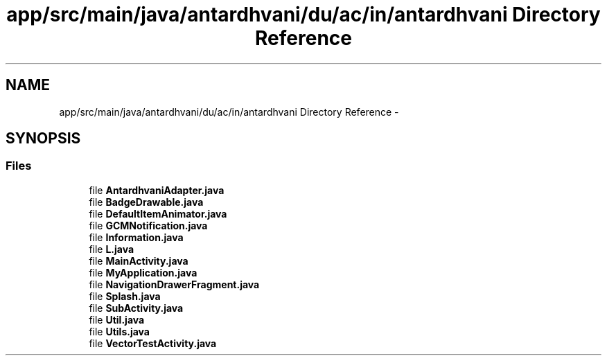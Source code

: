 .TH "app/src/main/java/antardhvani/du/ac/in/antardhvani Directory Reference" 3 "Fri May 29 2015" "Version 0.1" "Antardhwani" \" -*- nroff -*-
.ad l
.nh
.SH NAME
app/src/main/java/antardhvani/du/ac/in/antardhvani Directory Reference \- 
.SH SYNOPSIS
.br
.PP
.SS "Files"

.in +1c
.ti -1c
.RI "file \fBAntardhvaniAdapter\&.java\fP"
.br
.ti -1c
.RI "file \fBBadgeDrawable\&.java\fP"
.br
.ti -1c
.RI "file \fBDefaultItemAnimator\&.java\fP"
.br
.ti -1c
.RI "file \fBGCMNotification\&.java\fP"
.br
.ti -1c
.RI "file \fBInformation\&.java\fP"
.br
.ti -1c
.RI "file \fBL\&.java\fP"
.br
.ti -1c
.RI "file \fBMainActivity\&.java\fP"
.br
.ti -1c
.RI "file \fBMyApplication\&.java\fP"
.br
.ti -1c
.RI "file \fBNavigationDrawerFragment\&.java\fP"
.br
.ti -1c
.RI "file \fBSplash\&.java\fP"
.br
.ti -1c
.RI "file \fBSubActivity\&.java\fP"
.br
.ti -1c
.RI "file \fBUtil\&.java\fP"
.br
.ti -1c
.RI "file \fBUtils\&.java\fP"
.br
.ti -1c
.RI "file \fBVectorTestActivity\&.java\fP"
.br
.in -1c
